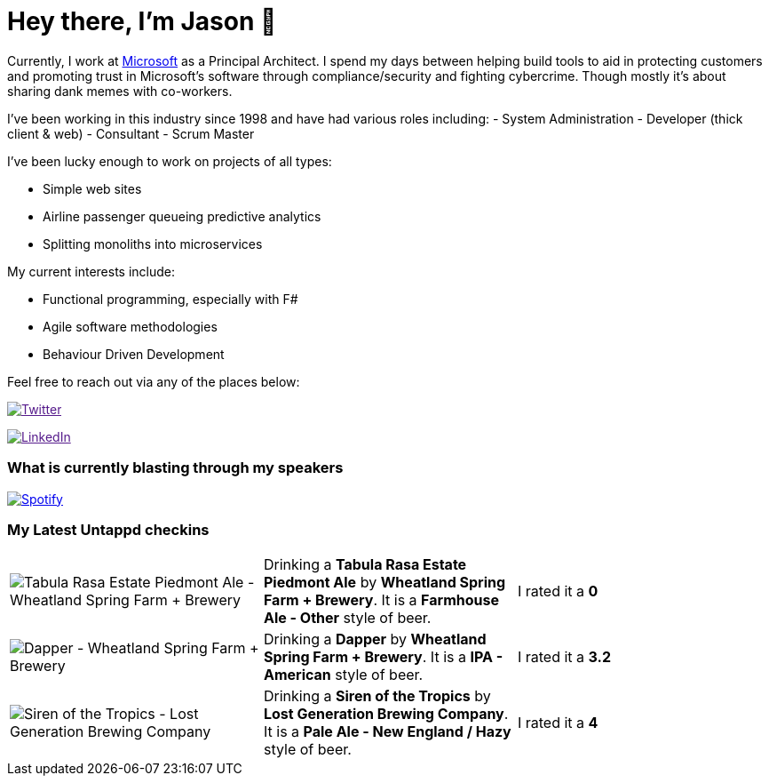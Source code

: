 ﻿# Hey there, I'm Jason 👋

Currently, I work at https://microsoft.com[Microsoft] as a Principal Architect. I spend my days between helping build tools to aid in protecting customers and promoting trust in Microsoft's software through compliance/security and fighting cybercrime. Though mostly it's about sharing dank memes with co-workers. 

I've been working in this industry since 1998 and have had various roles including: 
- System Administration
- Developer (thick client & web)
- Consultant
- Scrum Master

I've been lucky enough to work on projects of all types:

- Simple web sites
- Airline passenger queueing predictive analytics
- Splitting monoliths into microservices

My current interests include:

- Functional programming, especially with F#
- Agile software methodologies
- Behaviour Driven Development

Feel free to reach out via any of the places below:

image:https://img.shields.io/twitter/follow/jtucker?style=flat-square&color=blue["Twitter",link="https://twitter.com/jtucker]

image:https://img.shields.io/badge/LinkedIn-Let's%20Connect-blue["LinkedIn",link="https://linkedin.com/in/jatucke]

### What is currently blasting through my speakers

image:https://spotify-github-profile.vercel.app/api/view?uid=soulposition&cover_image=true&theme=novatorem&bar_color=c43c3c&bar_color_cover=true["Spotify",link="https://github.com/kittinan/spotify-github-profile"]

### My Latest Untappd checkins

|====
// untappd beer
| image:https://via.placeholder.com/200?text=Missing+Beer+Image[Tabula Rasa Estate Piedmont Ale - Wheatland Spring Farm + Brewery] | Drinking a *Tabula Rasa Estate Piedmont Ale* by *Wheatland Spring Farm + Brewery*. It is a *Farmhouse Ale - Other* style of beer. | I rated it a *0*
| image:https://via.placeholder.com/200?text=Missing+Beer+Image[Dapper - Wheatland Spring Farm + Brewery] | Drinking a *Dapper* by *Wheatland Spring Farm + Brewery*. It is a *IPA - American* style of beer. | I rated it a *3.2*
| image:https://images.untp.beer/crop?width=200&height=200&stripmeta=true&url=https://untappd.s3.amazonaws.com/photos/2024_05_12/3f388cd389e07c75cb719d3e7c6fcc4c_c_1380570648_raw.jpg[Siren of the Tropics - Lost Generation Brewing Company] | Drinking a *Siren of the Tropics* by *Lost Generation Brewing Company*. It is a *Pale Ale - New England / Hazy* style of beer. | I rated it a *4*
// untappd end

